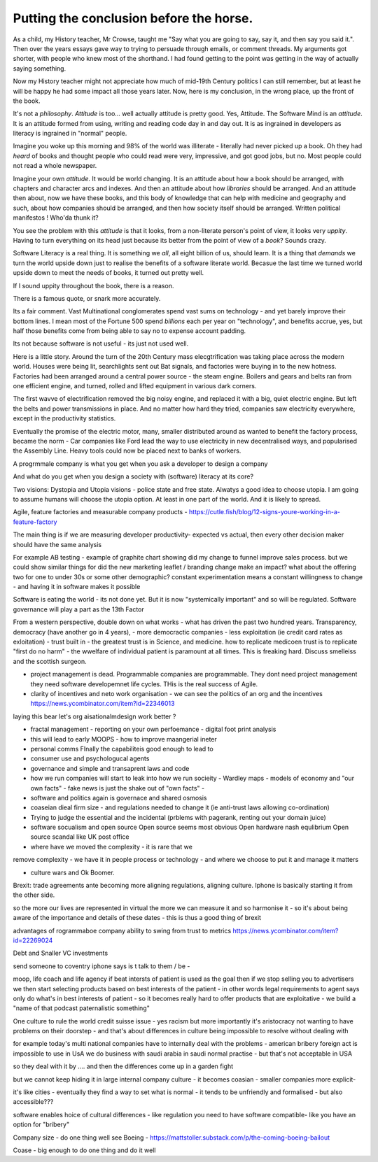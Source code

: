 Putting the conclusion before the horse.
========================================

As a child, my History teacher, Mr Crowse, taught me "Say what you are
going to say, say it, and then say you said it.". Then over the years
essays gave way to trying to persuade through emails, or comment
threads.  My arguments got shorter, with people who knew most of the shorthand.
I had found getting to the point was getting in the way of
actually saying something.

Now my History teacher might not appreciate how much of mid-19th
Century politics I can still remember, but at least he will be happy
he had some impact all those years later.  Now, here is my conclusion,
in the wrong place, up the front of the book.

It's not a *philosophy*.  *Attitude* is too... well actually attitude is
pretty good. Yes, Attitude. The Software Mind is an *attitude*.  It is
an attitude formed from using, writing and reading code day in and day
out.  It is as ingrained in developers as literacy is ingrained in
"normal" people.

Imagine you woke up this morning and 98% of the world was illiterate -
literally had never picked up a book.  Oh they had *heard* of books
and thought people who could read were very, impressive, and got good
jobs, but no. Most people could not read a whole newspaper.

Imagine your own *attitude*.  It would be world changing. It is an
attitude about how a book should be arranged, with chapters and
character arcs and indexes.  And then an attitude about how
*libraries* should be arranged.  And an attitude then about, now we
have these books, and this body of knowledge that can help with
medicine and geography and such, about how companies should be
arranged, and then how society itself should be arranged. Written political manifestos ! Who'da thunk it?

You see the problem with this *attitude* is that it looks, from a
non-literate person's point of view, it looks very *uppity*. Having to
turn everything on its head just because its better from the point of
view of a *book*?  Sounds crazy.

Software Literacy is a real thing.  It is something we *all*, all
eight billion of us, should learn.  It is a thing that *demands* we
turn the world upside down just to realise the benefits of a software
literate world.  Becasue the last time we turned world upside down to
meet the needs of books, it turned out pretty well.

If I sound uppity throughout the book, there is a reason. 

There is a famous quote, or snark more accurately.

.. :: You see computers everywhere ... but in the priductivty statistics.

Its a fair comment.  Vast Multinational conglomerates spend vast sums
on technology - and yet barely improve their bottom lines.  I mean
most of the Fortune 500 spend *billions* each per year on
"technology", and benefits accrue, yes, but half those benefits come
from being able to say no to expense account padding.

Its not because software is not useful - its just not used well.

Here is a little story.  Around the turn of the 20th Century mass
elecgtrification was taking place across the modern world.  Houses
were being lit, searchlights sent out Bat signals, and factories were
buying in to the new hotness. Factories had been arranged around a central power source - the steam engine. Boilers and gears and belts ran from one efficient engine, and turned, rolled and lifted equipment in various dark corners.

The first wavve of electrification removed the big noisy engine, and replaced it with a big, quiet electric engine. But left the belts and power transmissions in place.  And no matter how hard they tried, companies saw electricity everywhere, except in the productivity statistics.

Eventually the promise of the electric motor, many, smaller distributed around as wanted to benefit the factory process, became the norm - Car companies like Ford lead the way to use electricity in new decentralised ways, and popularised the Assembly Line.  Heavy tools could now be placed next to banks of workers.



A progrmmale company is what you get when you ask a developer to
design a company

And what do you get when you design a society with (software) literacy
at its core?

Two visions: Dystopia and Utopia visions - police state and free
state.  Alwatys a good idea to choose utopia.  I am going to assume
humans will choose the utopia option.  At least in one part of the
world.  And it is likely to spread.


Agile, feature factories and measurable company products - https://cutle.fish/blog/12-signs-youre-working-in-a-feature-factory

The main thing is if we are measuring developer productivity- expected vs actual, then every other decision maker should have the same analysis 

For example AB testing - example of graphite chart showing did my change to funnel improve sales process.  but we could show similar things for did the new marketing leaflet / branding change make an impact? what about the offering two for one to under 30s or some other demographic? constant experimentation means a constant willingness to change - and having it in software makes it possible 


Software is eating the world - its not done yet.
But it is now "systemically important" and so will be regulated.
Software governance will play a part as the 13th Factor

From a western perspective, double down on what works - what has
driven the past two hundred years.  Transparency, democracy (have
another go in 4 years), - more democractic companies - less
exploitation (ie credit card rates as exloitation) - trust built in -
the greatest trust is in Science, and medicine.  how to replicate
medicoen trust is to replicate "first do no harm" - the wwelfare of
individual patient is paramount at all times.  This is freaking hard.
Discuss smelleiss and the scottish surgeon.


- project management is dead. Programmable companies are
  programmable. They dont need project management they need software
  developemnet life cycles. THis is the real success of Agile.


- clarity of incentives and neto work organisation - we can see the politics of an org and the incentives https://news.ycombinator.com/item?id=22346013
laying this bear let's org aisationalmdesign work better ?

- fractal management - reporting on your own perfoemance - digital
  foot print analysis

- this will lead to early MOOPS - how to improve maangerial ineter
- personal comms FInally the capabiliteis good enough to lead to
- consumer use and psychologucal agents

- governance and simple and transaprent laws and code
  
- how we run companies will start to leak into how we run socieity
  - Wardley maps
  - models of economy and "our own facts"
  - fake news is just the shake out of "own facts"
  - 

- software and politics again is governace and shared osmosis

- coaseian dieal firm size - and regulations needed to change it (ie
  anti-trust laws allowing co-ordination)


- Trying to judge the essential and the incidental (prblems with pagerank, renting out your domain juice)

- software socualism and open source
  Open source seems most obvious
  Open hardware nash equlibrium
  Open source scandal like UK post office


- where have we moved the complexity - it is rare that we
remove complexity - we have it in people process or technology - and
where we choose to put it and manage it matters


- culture wars and Ok Boomer.
Brexit: trade agreements ante becoming more aligning regulations,
aligning culture.  Iphone is basically starting it from the other
side.


so the more our lives are represented in virtual the more we can
measure it and so harmonise it - so it's about being aware of the
importance and details of these dates - this is thus a good thing of
brexit

advantages of rogrammaboe company 
ability to swing from trust to metrics
https://news.ycombinator.com/item?id=22269024


Debt and Snaller VC investments 

send someone to coventry 
iphone says is t talk to them / be - 



moop, life coach and life agency 
if beat intersts of patient is used as the goal then if we stop selling you to advertisers we then start selecting products based on best interests of the patient - in other words legal requirements to agent says only do what's in best interests of patient - so it becomes really hard to offer products that are exploitative - we build a "name of that podcast paternalistic something"


One culture to rule the world
credit suisse issue - yes racism but more importantly it's aristocracy not wanting to have problems on their doorstep - and that's about differences in culture being impossible to resolve without dealing with 

for example today's multi national companies have to internally deal with the problems - american bribery foreign act is impossible to use in UsA
we do business with saudi arabia in saudi normal practise -  but that's not acceptable in USA 

so they deal with it by .... and then the differences come up in a garden fight 

but we cannot keep hiding it in large internal
company culture - it becomes coasian - smaller companies more explicit- 

it's like cities - eventually they find a way to set what is normal - it tends to be unfriendly and formalised - but also accessible??? 
 
software enables  hoice of cultural differences - like regulation you need to have software compatible- like you have an option for "bribery"


Company size - do one thing well
see Boeing - https://mattstoller.substack.com/p/the-coming-boeing-bailout


Coase - big enough to do one thing and do it well 



